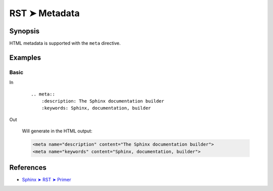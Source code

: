 ################################################################################
RST ➤ Metadata
################################################################################

**********************************************************************
Synopsis
**********************************************************************

HTML metadata is supported with the ``meta`` directive.

**********************************************************************
Examples
**********************************************************************

Basic
============================================================

In
    ::

        .. meta::
            :description: The Sphinx documentation builder
            :keywords: Sphinx, documentation, builder

Out

    Will generate in the HTML output:

    .. code-block:: html

        <meta name="description" content="The Sphinx documentation builder">
        <meta name="keywords" content="Sphinx, documentation, builder">

**********************************************************************
References
**********************************************************************

- `Sphinx ➤ RST ➤ Primer <https://www.sphinx-doc.org/en/master/usage/restructuredtext/basics.html#html-metadata>`_
